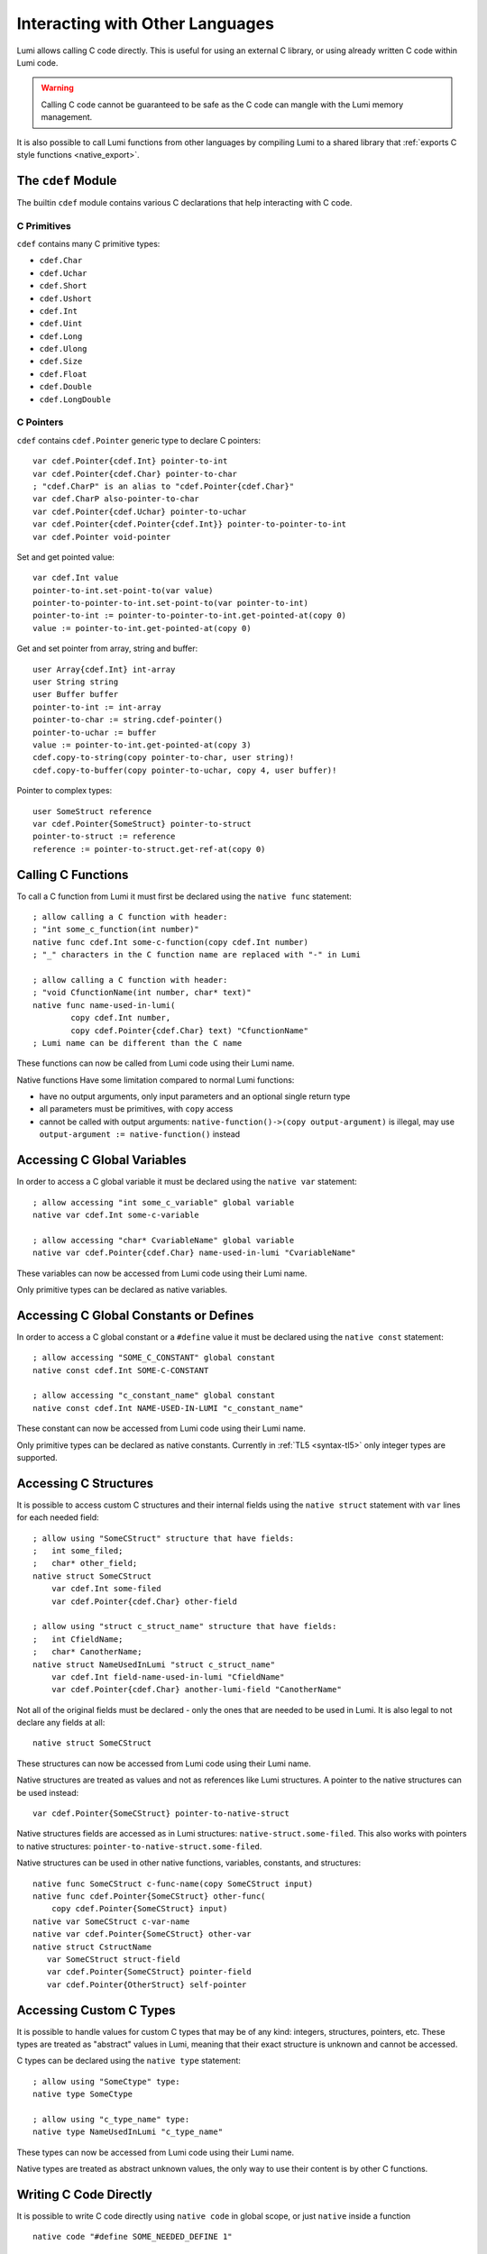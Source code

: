 .. _native:

Interacting with Other Languages
================================
Lumi allows calling C code directly. This is useful for using an external C
library, or using already written C code within Lumi code.

.. warning::

   Calling C code cannot be guaranteed to be safe as the C code can mangle with
   the Lumi memory management.

It is also possible to call Lumi functions from other languages by compiling
Lumi to a shared library that :ref:`exports C style functions <native_export>`.


The ``cdef`` Module
-------------------
The builtin ``cdef`` module contains various C declarations that help
interacting with C code.


C Primitives
++++++++++++
``cdef`` contains many C primitive types:

* ``cdef.Char``
* ``cdef.Uchar``
* ``cdef.Short``
* ``cdef.Ushort``
* ``cdef.Int``
* ``cdef.Uint``
* ``cdef.Long``
* ``cdef.Ulong``
* ``cdef.Size``
* ``cdef.Float``
* ``cdef.Double``
* ``cdef.LongDouble``


C Pointers
++++++++++
``cdef`` contains ``cdef.Pointer`` generic type to declare C pointers::

   var cdef.Pointer{cdef.Int} pointer-to-int
   var cdef.Pointer{cdef.Char} pointer-to-char
   ; "cdef.CharP" is an alias to "cdef.Pointer{cdef.Char}"
   var cdef.CharP also-pointer-to-char
   var cdef.Pointer{cdef.Uchar} pointer-to-uchar
   var cdef.Pointer{cdef.Pointer{cdef.Int}} pointer-to-pointer-to-int
   var cdef.Pointer void-pointer

Set and get pointed value::
   
   var cdef.Int value
   pointer-to-int.set-point-to(var value)
   pointer-to-pointer-to-int.set-point-to(var pointer-to-int)
   pointer-to-int := pointer-to-pointer-to-int.get-pointed-at(copy 0)
   value := pointer-to-int.get-pointed-at(copy 0)

Get and set pointer from array, string and buffer::
   
   user Array{cdef.Int} int-array
   user String string
   user Buffer buffer
   pointer-to-int := int-array
   pointer-to-char := string.cdef-pointer()
   pointer-to-uchar := buffer
   value := pointer-to-int.get-pointed-at(copy 3)
   cdef.copy-to-string(copy pointer-to-char, user string)!
   cdef.copy-to-buffer(copy pointer-to-uchar, copy 4, user buffer)!
   
Pointer to complex types::
   
   user SomeStruct reference
   var cdef.Pointer{SomeStruct} pointer-to-struct
   pointer-to-struct := reference
   reference := pointer-to-struct.get-ref-at(copy 0)


.. _native_func:

Calling C Functions
-------------------
To call a C function from Lumi it must first be declared using the
``native func`` statement::

   ; allow calling a C function with header:
   ; "int some_c_function(int number)"
   native func cdef.Int some-c-function(copy cdef.Int number)
   ; "_" characters in the C function name are replaced with "-" in Lumi
   
   ; allow calling a C function with header:
   ; "void CfunctionName(int number, char* text)"
   native func name-used-in-lumi(
           copy cdef.Int number,
           copy cdef.Pointer{cdef.Char} text) "CfunctionName"
   ; Lumi name can be different than the C name

These functions can now be called from Lumi code using their Lumi name.

Native functions Have some limitation compared to normal Lumi functions:

* have no output arguments, only input parameters and an optional single
  return type
* all parameters must be primitives, with ``copy`` access
* cannot be called with output arguments:
  ``native-function()->(copy output-argument)`` is illegal, may use
  ``output-argument := native-function()`` instead


Accessing C Global Variables
----------------------------
In order to access a C global variable it must be declared using the
``native var`` statement::

   ; allow accessing "int some_c_variable" global variable
   native var cdef.Int some-c-variable
   
   ; allow accessing "char* CvariableName" global variable
   native var cdef.Pointer{cdef.Char} name-used-in-lumi "CvariableName"

These variables can now be accessed from Lumi code using their Lumi name.

Only primitive types can be declared as native variables.


Accessing C Global Constants or Defines
---------------------------------------
In order to access a C global constant or a ``#define`` value it must be
declared using the ``native const`` statement::

   ; allow accessing "SOME_C_CONSTANT" global constant
   native const cdef.Int SOME-C-CONSTANT

   ; allow accessing "c_constant_name" global constant
   native const cdef.Int NAME-USED-IN-LUMI "c_constant_name"

These constant can now be accessed from Lumi code using their Lumi name.

Only primitive types can be declared as native constants. Currently in
:ref:`TL5 <syntax-tl5>` only integer types are supported.


Accessing C Structures
----------------------
It is possible to access custom C structures and their internal fields using
the ``native struct`` statement with ``var`` lines for each needed field::
   
   ; allow using "SomeCStruct" structure that have fields:
   ;   int some_filed;
   ;   char* other_field;
   native struct SomeCStruct
       var cdef.Int some-filed
       var cdef.Pointer{cdef.Char} other-field
   
   ; allow using "struct c_struct_name" structure that have fields:
   ;   int CfieldName;
   ;   char* CanotherName;
   native struct NameUsedInLumi "struct c_struct_name"
       var cdef.Int field-name-used-in-lumi "CfieldName"
       var cdef.Pointer{cdef.Char} another-lumi-field "CanotherName"

Not all of the original fields must be declared - only the ones that are needed
to be used in Lumi. It is also legal to not declare any fields at all::
   
   native struct SomeCStruct

These structures can now be accessed from Lumi code using their Lumi name.

Native structures are treated as values and not as references like Lumi
structures. A pointer to the native structures can be used instead::

   var cdef.Pointer{SomeCStruct} pointer-to-native-struct

Native structures fields are accessed as in Lumi structures:
``native-struct.some-filed``. This also works with pointers to native
structures: ``pointer-to-native-struct.some-filed``.

Native structures can be used in other native functions, variables, constants,
and structures::

   native func SomeCStruct c-func-name(copy SomeCStruct input)
   native func cdef.Pointer{SomeCStruct} other-func(
       copy cdef.Pointer{SomeCStruct} input)
   native var SomeCStruct c-var-name
   native var cdef.Pointer{SomeCStruct} other-var
   native struct CstructName
      var SomeCStruct struct-field
      var cdef.Pointer{SomeCStruct} pointer-field
      var cdef.Pointer{OtherStruct} self-pointer


Accessing Custom C Types
------------------------
It is possible to handle values for custom C types that may be of any kind:
integers, structures, pointers, etc. These types are treated as "abstract"
values in Lumi, meaning that their exact structure is unknown and cannot be
accessed.

C types can be declared using the ``native type`` statement::

   ; allow using "SomeCtype" type:
   native type SomeCtype
   
   ; allow using "c_type_name" type:
   native type NameUsedInLumi "c_type_name"

These types can now be accessed from Lumi code using their Lumi name.

Native types are treated as abstract unknown values, the only way to use their
content is by other C functions.


Writing C Code Directly
------------------------
It is possible to write C code directly using ``native code`` in global scope,
or just ``native`` inside a function ::

   native code "#define SOME_NEEDED_DEFINE 1"

   func is-unix()->(var Bool result)
       native "#ifdef __UNIX__"
       result := true
       native "#else"
       result := false
       native "#endif"

This may be used in some special cases where the other methods above are not
sufficient, or to write some special glue code between Lumi and C.


C Wrapper Code
--------------
It's recommended to wrap native C declarations with pure Lumi declarations that
takes care for correct usage of the C declarations, and to present a simple and
safe pure Lumi interface.


.. _native_export:

Exporting C style Functions in a Shared Library
-----------------------------------------------
Functions that are meant to be exported when compiling Lumi code to a shared
library must be declared using ``native export`` statement::

   ; exporting a function with C header:
   ; "int some_exported_function(int number)"
   native export cdef.Int some-exported-function(copy cdef.Int number)
       ; function body...
       return 0
   ; "-" characters in the Lumi function name are replaced with "_" in C
   
   ; exporting a function with C header:
   ; "void CfunctionName(int number, char* text)"
   native export name-used-in-lumi(
           copy cdef.Int number,
           copy cdef.Pointer{cdef.Char} text) "CfunctionName"
       ; function body...
   ; Lumi name can be different than the C name

These export functions have the same rules and limitation
as :ref:`native functions <native_func>`.

To return a value from the body of a native export functions that has a return
type ``return <value>`` statement can be used.

These functions are exported as C style functions and can be used from any
program using the same mechanic C functions are called from a shared library.
Only functions declared with ``native export`` and that are inside the exported
module will be accessible in the compiled shared library.
